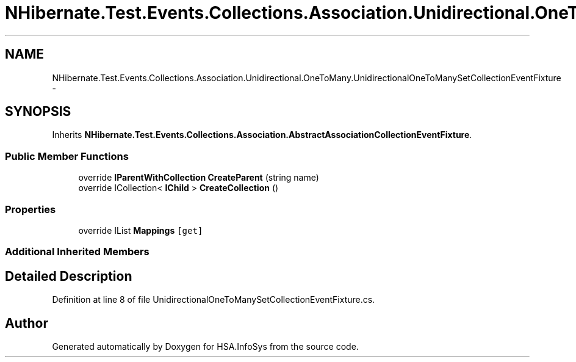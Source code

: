 .TH "NHibernate.Test.Events.Collections.Association.Unidirectional.OneToMany.UnidirectionalOneToManySetCollectionEventFixture" 3 "Fri Jul 5 2013" "Version 1.0" "HSA.InfoSys" \" -*- nroff -*-
.ad l
.nh
.SH NAME
NHibernate.Test.Events.Collections.Association.Unidirectional.OneToMany.UnidirectionalOneToManySetCollectionEventFixture \- 
.SH SYNOPSIS
.br
.PP
.PP
Inherits \fBNHibernate\&.Test\&.Events\&.Collections\&.Association\&.AbstractAssociationCollectionEventFixture\fP\&.
.SS "Public Member Functions"

.in +1c
.ti -1c
.RI "override \fBIParentWithCollection\fP \fBCreateParent\fP (string name)"
.br
.ti -1c
.RI "override ICollection< \fBIChild\fP > \fBCreateCollection\fP ()"
.br
.in -1c
.SS "Properties"

.in +1c
.ti -1c
.RI "override IList \fBMappings\fP\fC [get]\fP"
.br
.in -1c
.SS "Additional Inherited Members"
.SH "Detailed Description"
.PP 
Definition at line 8 of file UnidirectionalOneToManySetCollectionEventFixture\&.cs\&.

.SH "Author"
.PP 
Generated automatically by Doxygen for HSA\&.InfoSys from the source code\&.
